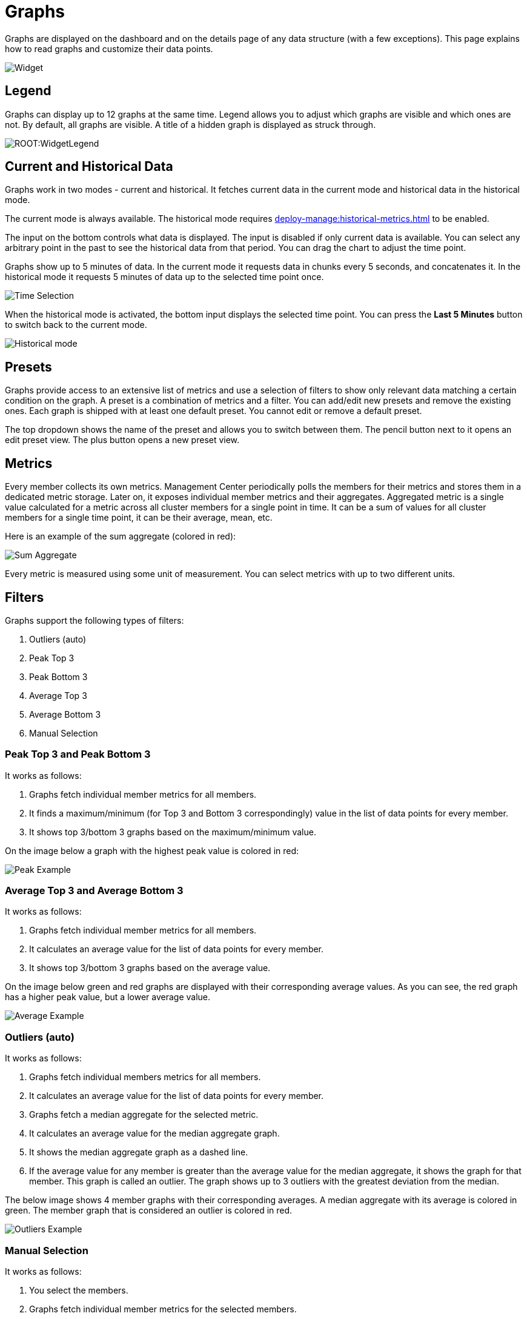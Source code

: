= Graphs
:page-aliases: monitor-imdg:widgets.adoc
:description: Graphs are displayed on the dashboard and on the details page of any data structure (with a few exceptions). This page explains how to read graphs and customize their data points.

{description}

image:ROOT:Widget.png[alt=Widget, align="center"]

== Legend

Graphs can display up to 12 graphs at the same time.
Legend allows you to adjust which graphs are visible and which ones are not.
By default, all graphs are visible. A title of a hidden graph is displayed as struck through.

image:ROOT:WidgetLegend.png[]

== Current and Historical Data

Graphs work in two modes - current and historical. It fetches current data in the current mode
and historical data in the historical mode.

The current mode is always available. The historical mode requires xref:deploy-manage:historical-metrics.adoc[] to be enabled.

The input on the bottom controls what data is displayed. The input is disabled if only current data is available.
You can select any arbitrary point in the past to see the historical data from that period. You can drag
the chart to adjust the time point.

Graphs show up to 5 minutes of data.
In the current mode it requests data in chunks every 5 seconds, and concatenates it.
In the historical mode it requests 5 minutes of data up to the selected time point once.

image:ROOT:WidgetTimeSelection.png[alt=Time Selection, align="center"]

When the historical mode is activated, the bottom input displays the selected time point. You can press the *Last 5 Minutes* button
to switch back to the current mode.

image:ROOT:WidgetHistorical.png[alt=Historical mode, align="center"]

== Presets

Graphs provide access to an extensive list of metrics
and use a selection of filters to show only relevant data matching a certain condition on the graph.
A preset is a combination of metrics and a filter. You can add/edit new presets and remove the existing ones.
Each graph is shipped with at least one default preset. You cannot edit or remove a default preset.

The top dropdown shows the name of the preset and allows you to switch between them.
The pencil button next to it opens an edit preset view. The plus button opens a new preset view.

== Metrics

Every member collects its own metrics. Management Center periodically polls the members for their metrics
and stores them in a dedicated metric storage.
Later on, it exposes individual member metrics and their aggregates.
Aggregated metric is a single value calculated for a metric across all cluster members
for a single point in time. It can be a sum of values for all cluster members for a single time point,
it can be their average, mean, etc.

Here is an example of the sum aggregate (colored in red):

image:ROOT:WidgetSumAggregate.png[alt=Sum Aggregate, align="center"]

Every metric is measured using some unit of measurement. You can select metrics with up to two different units.

== Filters

Graphs support the following types of filters:

. Outliers (auto)
. Peak Top 3
. Peak Bottom 3
. Average Top 3
. Average Bottom 3
. Manual Selection

=== Peak Top 3 and Peak Bottom 3

It works as follows:

. Graphs fetch individual member metrics for all members.
. It finds a maximum/minimum (for Top 3 and Bottom 3 correspondingly) value in the list of data points for every member.
. It shows top 3/bottom 3 graphs based on the maximum/minimum value.

On the image below a graph with the highest peak value is colored in red:

image:ROOT:WidgetPeakFilter.png[alt=Peak Example, align="center"]

=== Average Top 3 and Average Bottom 3

It works as follows:

. Graphs fetch individual member metrics for all members.
. It calculates an average value for the list of data points for every member.
. It shows top 3/bottom 3 graphs based on the average value.

On the image below green and red graphs are displayed with their corresponding average values.
As you can see, the red graph has a higher peak value, but a lower average value.

image:ROOT:WidgetAverageFilter.png[alt=Average Example, align="center"]

=== Outliers (auto)

It works as follows:

. Graphs fetch individual members metrics for all members.
. It calculates an average value for the list of data points for every member.
. Graphs fetch a median aggregate for the selected metric.
. It calculates an average value for the median aggregate graph.
. It shows the median aggregate graph as a dashed line.
. If the average value for any member is greater than the average value for the median aggregate,
it shows the graph for that member. This graph is called an outlier.
The graph shows up to 3 outliers with the greatest deviation from the median.

The below image shows 4 member graphs with their corresponding averages.
A median aggregate with its average is colored in green. The member graph that is considered
an outlier is colored in red.

image:ROOT:WidgetOutliersFilter.png[alt=Outliers Example, align="center"]

=== Manual Selection

It works as follows:

. You select the members.
. Graphs fetch individual member metrics for the selected members.
. It calculates an average value for the list of data points for every member.
. It shows the graphs for the selected metrics of the selected members.
